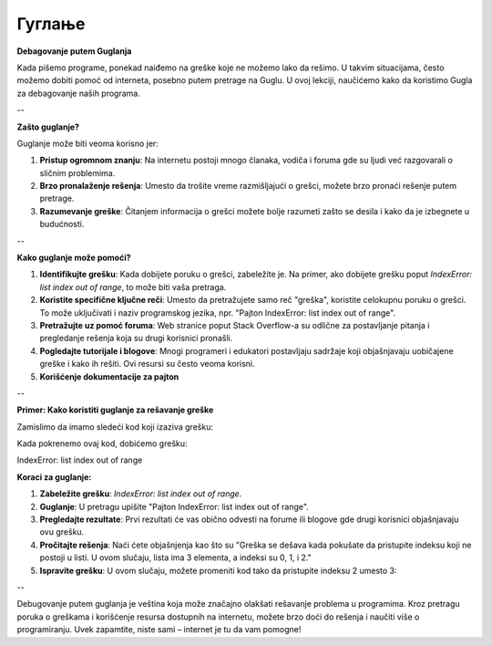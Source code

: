 Гуглање
=====================

**Debagovanje putem Guglanja**

Kada pišemo programe, ponekad naiđemo na greške koje ne možemo lako da rešimo. U takvim situacijama, često možemo dobiti pomoć od interneta, posebno putem pretrage na Guglu. U ovoj lekciji, naučićemo kako da koristimo Gugla za debagovanje naših programa.

--

**Zašto guglanje?**

Guglanje može biti veoma korisno jer:

1. **Pristup ogromnom znanju**: Na internetu postoji mnogo članaka, vodiča i foruma gde su ljudi već razgovarali o sličnim problemima.
2. **Brzo pronalaženje rešenja**: Umesto da trošite vreme razmišljajući o grešci, možete brzo pronaći rešenje putem pretrage.
3. **Razumevanje greške**: Čitanjem informacija o grešci možete bolje razumeti zašto se desila i kako da je izbegnete u budućnosti.

--

**Kako guglanje može pomoći?**

1. **Identifikujte grešku**: Kada dobijete poruku o grešci, zabeležite je. Na primer, ako dobijete grešku poput `IndexError: list index out of range`, to može biti vaša pretraga.
   
2. **Koristite specifične ključne reči**: Umesto da pretražujete samo reč "greška", koristite celokupnu poruku o grešci. To može uključivati i naziv programskog jezika, npr. "Pajton IndexError: list index out of range".

3. **Pretražujte uz pomoć foruma**: Web stranice poput Stack Overflow-a su odlične za postavljanje pitanja i pregledanje rešenja koja su drugi korisnici pronašli.

4. **Pogledajte tutorijale i blogove**: Mnogi programeri i edukatori postavljaju sadržaje koji objašnjavaju uobičajene greške i kako ih rešiti. Ovi resursi su često veoma korisni.

5. **Korišćenje dokumentacije za pajton**


--

**Primer: Kako koristiti guglanje za rešavanje greške**

Zamislimo da imamo sledeći kod koji izaziva grešku:

.. activecode:: guglanje1
   :coach:

   lista = [1, 2, 3]
   print(lista[3])


Kada pokrenemo ovaj kod, dobićemo grešku:

IndexError: list index out of range


**Koraci za guglanje:**

1. **Zabeležite grešku**: `IndexError: list index out of range`.
   
2. **Guglanje**: U pretragu upišite "Pajton IndexError: list index out of range".

3. **Pregledajte rezultate**: Prvi rezultati će vas obično odvesti na forume ili blogove gde drugi korisnici objašnjavaju ovu grešku.

4. **Pročitajte rešenja**: Naći ćete objašnjenja kao što su "Greška se dešava kada pokušate da pristupite indeksu koji ne postoji u listi. U ovom slučaju, lista ima 3 elementa, a indeksi su 0, 1, i 2."

5. **Ispravite grešku**: U ovom slučaju, možete promeniti kod tako da pristupite indeksu 2 umesto 3:

.. activecode:: guglanje2
   :coach:

   lista = [1, 2, 3]
   print(lista[2])  # Ovo će ispravno ispisati 3


--


Debugovanje putem guglanja je veština koja može značajno olakšati rešavanje problema u programima. Kroz pretragu poruka o greškama i korišćenje resursa dostupnih na internetu, možete brzo doći do rešenja i naučiti više o programiranju. Uvek zapamtite, niste sami – internet je tu da vam pomogne!